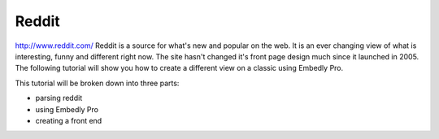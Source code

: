 .. _tutorial-reddit:

Reddit
======
http://www.reddit.com/ Reddit is a source for what's new and popular on the web.
It is an ever changing view of what is interesting, funny and different right now.
The site hasn't changed it's front page design much since it launched in 2005.
The following tutorial will show you how to create a different view on a
classic using Embedly Pro.

This tutorial will be broken down into three parts:

* parsing reddit
* using Embedly Pro
* creating a front end


